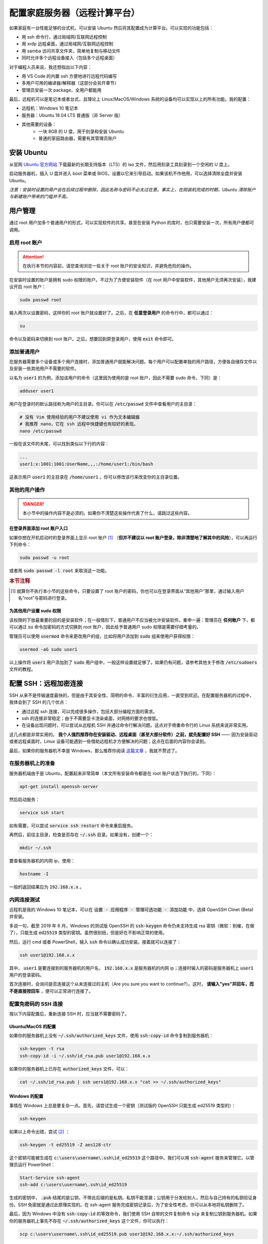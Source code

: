 配置家庭服务器（远程计算平台）
===============================

如果家庭有一台性能足够的台式机，可以安装 Ubuntu 然后将其配置成为计算平台。可以实现的功能包括：

* 用 ssh 命令行，通过局域网/互联网远程控制
* 用 xrdp 远程桌面，通过局域网/互联网远程控制
* 用 samba 访问共享文件夹，简单地复制与移动文件
* 同时允许多个远程设备接入（包括多个远程桌面）

对于编程人员来说，我还想指出以下内容：

* 用 VS Code 的内置 ssh 方便地进行远程代码编写
* 多用户可用的编译器/解释器（这部分会另开章节）
* 管理员安装一次 package，全用户都能用

最后，远程机可以是笔记本或者台式，且理论上 Linux/MacOS/Windows 系统的设备均可以实现以上的所有功能。我的配置：

* 远程机：Windows 10 笔记本
* 服务器：Ubuntu 18.04 LTS 普通版（非 Server 版）
* 其他需要的设备：  
    * 一块 8GB 的 U 盘，用于刻录和安装 Ubuntu
    * 普通的家庭路由器，需要有其管理员账户


安装 Ubuntu
----------------

从官网 `Ubuntu 官方网站 <https://www.ubuntu.com/#download>`_ 下载最新的长期支持版本（LTS）的 iso 文件，然后用刻录工具刻录到一个空闲的 U 盘上。

启动服务器机，插入 U 盘并进入 boot 菜单或 BIOS，设置以它来引导启动。如果该机不作他用，可以选择清除全盘并安装 Ubuntu。

*注意：安装时设置的用户会在后续过程中删除，因此名称与密码不必太过在意。事实上，在刚装机完成的时期，Ubuntu 清除账户与新建账户带来的门槛并不高。*

用户管理
------------

通过 root 用户加多个普通用户的形式，可以实现软件的共享。甚至在安装 Python 的库时，也只需要安装一次，所有用户便都可调用。

启用 root 账户
^^^^^^^^^^^^^^^^^

.. attention::

   在执行本节的内容前，请您查询浏览一些关于 root 账户的安全知识，并避免危险的操作。

在安装时设置的账户是拥有 sudo 权限的账户。不过为了方便安装软件（在 root 用户中安装软件，其他用户无须再次安装），我建议开启 root 账户：

.. code-block:: shell

   sudo passwd root

输入两次以设置密码，这样你的 root 账户就设置好了。之后，在 **任意登录用户** 的命令行中，都可以通过：

.. code-block:: shell
   
   su

命令以及密码来切换到 root 账户。之后，想要回到原登录用户，使用 :code:`exit` 命令即可。


添加普通用户
^^^^^^^^^^^^^^^

在服务器需要多个设备或多个用户连接时，添加普通用户就能解决问题。每个用户可以配置单独的用户路径，方便各自储存文件以及安装一些其他用户不需要的软件。

以名为 :code:`user1` 的为例，添加该用户的命令（这里因为使用的是 root 账户，因此不需要 sudo 命令，下同）是：

.. code-block:: shell

   adduser user1

用户在登录时的默认路径称为用户的主目录。你可以在 :code:`/etc/passwd` 文件中查看用户的主目录：

.. code-block:: shell
   
   # 没有 Vim 使用经验的用户不建议使用 vi 作为文本编辑器
   # 我推荐 nano，它在 ssh 远程中快捷键也有较好的表现。
   nano /etc/passwd

一般在该文件的末尾，可以找到类似以下行的内容：

.. code-block:: shell
   
   ...
   user1:x:1001:1001:UserName,,,:/home/user1:/bin/bash

这表示用户 :code:`user1` 的主目录在 :code:`/home/user1` 。你可以修改该行来改变你的主目录位置。


其他的用户操作
^^^^^^^^^^^^^^^^

.. danger::
    
    本小节中的操作内容不是必须的。如果你不清楚这些操作代表了什么，请跳过这些内容。

在登录界面添加 root 账户入口
""""""""""""""""""""""""""""""

如果你想在开机启动时的登录界面上显示 root 账户 [#f1]_ （**但并不建议以 root 账户登录，除非清楚地了解其中的风险**），可以再运行下列命令：

.. code-block:: shell
   
   sudo passwd -u root

或者用 :code:`sudo passwd -l root` 来取消这一功能。


.. rubric:: 本节注释

.. [#f1] 就算你不执行本小节的这些命令，只要设置了 root 账户的密码，你也可以在登录界面从“其他用户”那里，通过输入用户名“root”与密码进行登录。


为其他用户设置 sudo 权限
""""""""""""""""""""""""""

该权限的下放最重要的目的是安装软件；在一般情形下，普通用户不应当被允许安装软件。重申一遍：管理员在 **任何账户** 下，都可以通过 :code:`su` 命令加密码的方式切换到 root 账户，因此给予普通用户 sudo 权限是需要仔细考量的。

管理员可以使用 :code:`usermod` 命令来更改用户的组，比如将用户添加到 :code:`sudo` 组来使用户获得权限：

.. code-block:: shell

   usermod -aG sudo user1

以上操作将 :code:`user1` 用户添加到了 :code:`sudo` 用户组中，一般这样设置就足够了。如果仍有问题，请参考其他关于修改 :code:`/etc/sudoers` 文件的教程。


配置 SSH：远程加密连接
------------------------

SSH 从来不是传输速度最快的，但是由于其安全性、简明的命令、丰富的衍生应用，一直受到欢迎。在配置服务器机的过程中，我体会到了 SSH 的几个优点：

* 通过远程 ssh 连接，可以完成很多操作，包括大部分编程方面的需求。
* ssh 的连接非常稳定；由于不需要显卡渲染桌面，对网络的要求也很低。
* 在设备出现问题时，可以尝试从远程机 SSH 并通过命令行解决问题。这点对于倚重命令行的 Linux 系统来说非常实用。

这几点都是非常实用的。 **我个人强烈推荐你在安装驱动、远程桌面（甚至大部分软件）之前，就先配置好 SSH** —— 因为安装驱动或者远程桌面时，Linux 设备可能遇到一些借助远程机才方便解决的问题；这点在后面的内容你会读到。

最后，如果你的服务器机不幸是 Windows，那么推荐你阅读 `这篇文章 <https://devblogs.microsoft.com/powershell/using-the-openssh-beta-in-windows-10-fall-creators-update-and-windows-server-1709/>`_ ，我就不赘述了。


在服务器机上的准备
^^^^^^^^^^^^^^^^^^^

服务器机端由于是 Ubuntu，配置起来非常简单（本文所有安装命令都是在 root 账户状态下执行的，下同）：

.. code-block:: shell

   apt-get install openssh-server
   
然后启动服务：

.. code-block:: shell

   service ssh start

如有需要，可以尝试 :code:`service ssh restart` 命令来重启服务。

再然后，前往主目录，检查是否存在 :code:`~/.ssh` 目录。如果没有，创建一个：

.. code-block:: shell

   mkdir ~/.ssh


要查看服务器机的内网 ip，使用：

.. code-block:: shell

   hostname -I

一般的返回结果应为 :code:`192.168.x.x` 。


内网连接测试
^^^^^^^^^^^^^^^^^^^^^^

远程机是我的 Windows 10 笔记本，可以在 :code:`设置 - 应用程序 - 管理可选功能 - 添加功能` 中，选择 OpenSSH Clinet (Beta) 并安装。

多说一句，截至 2019 年 6 月，Windows 的测试版 OpenSSH 的 :code:`ssh-keygen` 命令仍未支持生成 rsa 密钥（微软：别催，在做了），只能生成 :code:`ed25519` 类型的密钥。虽然很别扭，但是好在不影响正常的使用。

然后，运行 cmd 或者 PowerShell，输入 :code:`ssh` 命令以确认成功安装。接着就可以连接了：

.. code-block:: powershell

   ssh user1@192.168.x.x

其中， :code:`user1` 是要连接到的服务器机的用户名， :code:`192.168.x.x` 是服务器机的内网 ip；连接时输入的密码是服务器机上 :code:`user1` 用户的登录密码。

首次连接时，会询问是否连接这个从未连接过的主机（Are you sure you want to continue?）。这时， **请输入"yes"并回车，而不是直接按回车** ，便可以正常进行连接了。


配置免密码的 SSH 连接
^^^^^^^^^^^^^^^^^^^^^^^^

按以下内容配置后，重新连接 SSH 时，应当就不需要密码了。

Ubuntu/MacOS 的配置
""""""""""""""""""""""""

如果你的服务器机上没有 :code:`~/.ssh/authorized_keys` 文件，使用 :code:`ssh-copy-id` 命令复制到服务器机：

.. code-block:: shell
   
   ssh-keygen -t rsa
   ssh-copy-id -i ~/.ssh/id_rsa.pub user1@192.168.x.x

如果你的服务器机上已存在 :code:`authorized_keys` 文件，可以：

.. code-block:: shell

   cat ~/.ssh/id_rsa.pub | ssh uers1@192.168.x.x "cat >> ~/.ssh/authorized_keys"

Windows 的配置
""""""""""""""""""""""""

事情在 Windows 上总是要复杂一点。首先，请尝试生成一个密钥（测试版的 OpenSSH 只能生成 ed25519 类型的）：

.. code-block:: powershell

   ssh-keygen

如果以上命令出错，尝试 [#f2]_ ：

.. code-block:: powershell

   ssh-keygen -t ed25519 -Z aes128-ctr

这个密钥可能被生成在 :code:`c:\users\username\.ssh\id_ed25519` 这个路径中。我们可以用 :code:`ssh-agent` 服务来管理它。以管理员运行 PowerShell：

.. code-block:: powershell

   Start-Service ssh-agent
   ssh-add c:\users\username\.ssh\id_ed25519

生成的密钥中， :code:`.pub` 结尾的是公钥，不带此后缀的是私钥。私钥不能泄漏；公钥用于分发给别人，然后与自己持有的私钥验证身份。SSH 免密就是通过此原理实现的。在 ssh-agent 服务完成密钥记录后，为了安全性考虑，你可以从本地将私钥删除了。 

最后，因为 Windows 中没有 :code:`ssh-copy-id` 的等效命令，我们使用 SSH 自带的文件复制命令 :code:`scp` 来复制公钥到服务器机。如果你的服务器机上事先不存在 :code:`~/.ssh/authorized_keys` 这个文件，你可以执行：

.. code-block:: powershell

   scp c:\users\username\.ssh\id_ed25519.pub user1@192.168.x.x:~/.ssh/authorized_keys

其中， :code:`authorized_keys` 是 Ubuntu 上默认的密钥文件。上述操作实质是将远程机的公钥复制到服务器机。

如果你的服务器机事先已有 :code:`~/.ssh` 与 :code:`authorized_keys` 文件，请将你的公钥以文本形式复制到文件后即可:

.. code-block:: powershell

   scp c:\users\username\.ssh\id_ed25519.pub user1@192.168.x.x
   
   ssh user1@192.168.x.x
   cat id_ed25519.pub | cat >> ~/.ssh/authorized_keys

SSH 的最后，一点闲话：由于 Linux 系统的配色，请调整合适的控制台颜色来获得较好的阅读体验。我个人在 Windows 上的配色使用的是：背景色（screen background）：RGB = 120,180,120，前景文字（screen text）纯黑。

.. rubric:: 本节注释

.. [#f2] 该命令参考了 PowerShell 的一个 `issue  <https://github.com/PowerShell/Win32-OpenSSH/issues/1037>`_ 中的解决方案。

外网 SSH 连接测试
^^^^^^^^^^^^^^^^^^^^^^

在局域网之外的设备，也是有方法通过 SSH 连接到服务器的。不过这需要动态 DNS（Dynamic DNS, DDNS）的支持。

首先，登录路由器的管理界面。寻找 DDNS 相关的选项，并确认该路由器型号可以使用的 DDNS 服务站。前往服务站并注册一个域名 [#f3]_ 。

然后，在 DDNS 界面填入刚才的注册信息，点击登录。这样就完成了 DDNS 部分的配置。

最后，要让 DDNS 服务与 SSH 协同，还需要在路由器的 Virtual Server（或 port forwarding）界面设置添加 ssh 的端口转发：

* 外部端口：任意指定一个未被占用的端口即可，例如 1234。
* 内部端口：默认应是 22
* 内部ip：192.168.x.x （你的服务器内网 ip）


此后，从外网设备应该可以通过 :code:`ssh -p external-port remote-user@domain-from-DDNS` 命令来连接了。例如：

.. code-block:: shell

   ssh -p 1234 user1@example.DDNS.org

.. attention::

   连接到该路由器的设备不能通过该方法登录，只能通过内网 ip 登录。一个常见的测试外网 SSH 方法是通过使用流量的手机。比如在安卓手机上安装 Termux 与 SSH 包，然后在流量连接状态下，测试是否能够成功 SSH。

.. rubric:: 本节注释

.. [#f3] 这类网站一般都会提供免费域名，不过免费域名一般是有时限的（比如一个月）。过期后需要重新注册。


配置 SSH 的别名
^^^^^^^^^^^^^^^^^^

记忆 ip 总是一件麻烦的事情，好在可以使用别名来管理。 SSH 别名的配置文件在 :code:`~/.ssh/config` ，或者 Windows 的 :code:`c:\users\username\.ssh\config` 。如果你的目录中没有这个名为 :code:`config` 的文件（该文件无扩展名），可以新建一个。

一个 config 文件内部书写的范例：

.. code-block:: shell

   Host useralias
       HostName 192.168.x.x
       User remote-user
       IdentityFile c:\users\username\.ssh\id_ed25519.pub
    
此后，在命令行就不需要 :code:`ssh user1@192.168.x.x` 来登录了，可以直接：

.. code-block:: powershell

   ssh useralias

来登录服务器机。


VS Code 通过 SSH 连接
^^^^^^^^^^^^^^^^^^^^^^^^^^^^

在 2019 年 5 月，VS Code 在预览版中推出了 Remote 功能，其中就包括了 remote-ssh 功能。该功能只需在远程机上安装 VS Code Insider，然后安装 remote-ssh 插件即可。

这个功能对于编程人员来说非常实用：写完代码直接在服务器端运行，无须 scp 命令！无须复制文件！完全如同本地的操作体验，万分赞美！！


配置 Samba：文件共享服务
-----------------------------

听说 rsync 是一个速度很不错的解决方案，不过在 Windows 上实在够呛。Samba 的一大优点就是配置简单，速度 [#f4]_ 也可以接受  ，对 Windows 用户来说可能没什么比不折腾更重要的事情了。

在 **当前用户** 下（建议在主目录，方便）建立一个共享文件夹，比如我将其命名为 :code:`SambaShare`。我将其读写权限设置为了 777，这一步是否必要有待商榷。

.. code-block:: shell
   
   cd ~
   mkdir SambaShare
   chmod 777 /home/usereg/SambaShare

然后切换到 root 用户，并安装：

.. code-block:: shell

   su
   apt-get install samba samba-common
   # 添加一个 samba 用户
   smbpasswd -a sambauser

然后更改 Samba 的配置文件 :code:`/etc/samba/smb.conf` ，追加：

.. code-block::

   [folderName]
   comment = share folder
   browseable = yes
   path = /home/user1/SambaShare
   create mask = 0700
   directory mask = 0700
   valid users = sambauser
   force user = sambauser
   force group = sambauser
   public = yes 
   available = yes 
   writable = yes

其中，"folderName" 是你想要显示在远程操作机上的文件夹名称。最后，重启 samba 服务：

.. code-block:: shell

   service smbd restart

之后就可以切换回普通用户了。在远程端的 Windows，尝试连接：

1. 用 Win + R 呼出运行，输入 Ubuntu 服务器的内网 ip :code:`\\192.168.x.x` ；
2. 输入 sambauser 及其密码来登录；
3. 右键 folderName 文件夹，选择“映射网络驱动器”；
4. 此后，便可以从 “此电脑 -> 网络位置” 来访问 Ubuntu 服务器的 SambaShare 文件夹了。

.. rubric:: 本节注释

.. [#f4] 我的测试是大约10MB/s，没什么大文件要转的话，已经可以不用移动硬盘了。


配置远程桌面 xrdp
--------------------

首先，从服务器机 Ubuntu 的设置中启用屏幕共享：:code:`设置 共享 屏幕共享` ，启用。

从 root 账户安装：

.. code-block::

   apt-get install xserver-xorg-core
   apt-get install xserver-xorg-input-all

   # 如果你未安装过 xrdp
   apt-get install xrdp
   # 如果你已经安装过
   apt-get install xorgxrdp 

重新启动计算机，停留在开机登录页面，**不要登录任何账户** ；请记住，同一个账户不能既从远程接入又在本地登录。然后尝试从远程控制设备连接。

Windows 系统自带了 remote desktop 远程桌面软件（可以从系统搜索中找到），登录ip填写内网ip，然后连接。连接方式选择Xorg（默认），用户名与密码填写你想要连接的、 Ubuntu 服务机上的账户与密码。出现 Ubuntu 桌面背景表示连接成功。

想要从外部网络通过远程桌面连接，需要在路由器的 virtual server (或称 port forwarding) 中设置 3389 端口到服务机所在内网 ip；内部端口默认留空（或也填 3389）即可。


其他内容
-----------

上述的内容已经可以搭建一个很好的服务器了。本节介绍一些锦上添花的东西。

温度监控
^^^^^^^^^^^

正常情况下，Ubuntu 设备不需要关机。不过温度监控还是必要的，以下是控制台温度监控软件 :code:`sensors` 的安装：

.. code-block:: shell

   apt install lm-sensors hddtemp
   sensors-detect
   sensors

如果你正在使用桌面 Ubuntu，可以考虑：

* 如果想在任务栏上显示温度，可以安装 psensor： :code:`sudo apt install psensor` ，并在设置中每个想要显示的温度感应器下，勾选“Display sensors in the label”。
* 如果想要类似 AIDA64 的硬件总览，推荐使用 hardinfo： :code:`sudo apt-get install libcamberra-gtk-module hardinfo` 。
